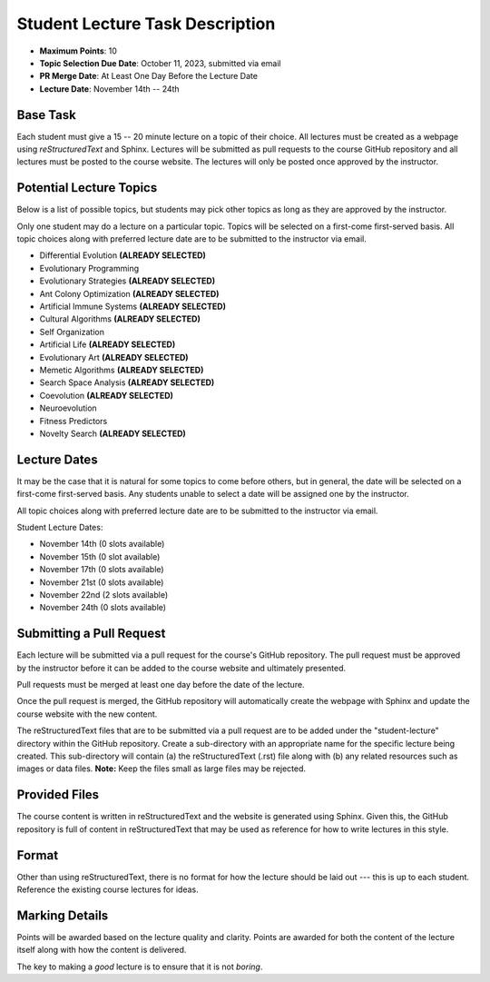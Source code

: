 ********************************
Student Lecture Task Description
********************************

* **Maximum Points**: 10
* **Topic Selection Due Date**: October 11, 2023, submitted via email
* **PR Merge Date**: At Least One Day Before the Lecture Date
* **Lecture Date**: November 14th -- 24th



Base Task
=========

Each student must give a 15 -- 20 minute lecture on a topic of their choice. All lectures must be created as a webpage
using *reStructuredText* and Sphinx. Lectures will be submitted as pull requests to the course GitHub repository and all
lectures must be posted to the course website. The lectures will only be posted once approved by the instructor.



Potential Lecture Topics
========================

Below is a list of possible topics, but students may pick other topics as long as they are approved by the instructor.

Only one student may do a lecture on a particular topic. Topics will be selected on a first-come first-served basis. All
topic choices along with preferred lecture date are to be submitted to the instructor via email.


* Differential Evolution **(ALREADY SELECTED)**
* Evolutionary Programming
* Evolutionary Strategies **(ALREADY SELECTED)**
* Ant Colony Optimization **(ALREADY SELECTED)**
* Artificial Immune Systems **(ALREADY SELECTED)**
* Cultural Algorithms **(ALREADY SELECTED)**
* Self Organization
* Artificial Life **(ALREADY SELECTED)**
* Evolutionary Art **(ALREADY SELECTED)**
* Memetic Algorithms **(ALREADY SELECTED)**
* Search Space Analysis **(ALREADY SELECTED)**
* Coevolution **(ALREADY SELECTED)**
* Neuroevolution
* Fitness Predictors
* Novelty Search **(ALREADY SELECTED)**



Lecture Dates
=============

It may be the case that it is natural for some topics to come before others, but in general, the date will be selected
on a first-come first-served basis. Any students unable to select a date will be assigned one by the instructor.

All topic choices along with preferred lecture date are to be submitted to the instructor via email.

Student Lecture Dates:

* November 14th (0 slots available)
* November 15th (0 slot available)
* November 17th (0 slots available)
* November 21st (0 slots available)
* November 22nd (2 slots available)
* November 24th (0 slots available)



Submitting a Pull Request
=========================

Each lecture will be submitted via a pull request for the course's GitHub repository. The pull request must be approved
by the instructor before it can be added to the course website and ultimately presented.

Pull requests must be merged at least one day before the date of the lecture.

Once the pull request is merged, the GitHub repository will automatically create the webpage with Sphinx and update the
course website with the new content.

The reStructuredText files that are to be submitted via a pull request are to be added under the "student-lecture"
directory within the GitHub repository. Create a sub-directory with an appropriate name for the specific lecture being
created. This sub-directory will contain (a) the reStructuredText (.rst) file along with (b) any related resources such
as images or data files. **Note:** Keep the files small as large files may be rejected.



Provided Files
==============

The course content is written in reStructuredText and the website is generated using Sphinx. Given this, the  GitHub
repository is full of content in reStructuredText that may be used as reference for how to write lectures in this style.



Format
======

Other than using reStructuredText, there is no format for how the lecture should be laid out --- this is up to each
student. Reference the existing course lectures for ideas.



Marking Details
===============

Points will be awarded based on the lecture quality and clarity. Points are awarded for both the content of the lecture
itself along with how the content is delivered.

The key to making a *good* lecture is to ensure that it is not *boring*.
